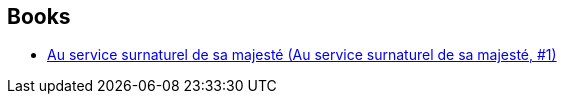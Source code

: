 :jbake-type: post
:jbake-status: published
:jbake-title: Daniel O'Malley
:jbake-tags: author
:jbake-date: 2015-08-06
:jbake-depth: ../../
:jbake-uri: goodreads/authors/4730894.adoc
:jbake-bigImage: https://images.gr-assets.com/authors/1313416699p5/4730894.jpg
:jbake-source: https://www.goodreads.com/author/show/4730894
:jbake-style: goodreads goodreads-author no-index

## Books
* link:../books/9782266250566.html[Au service surnaturel de sa majesté (Au service surnaturel de sa majesté, #1)]
